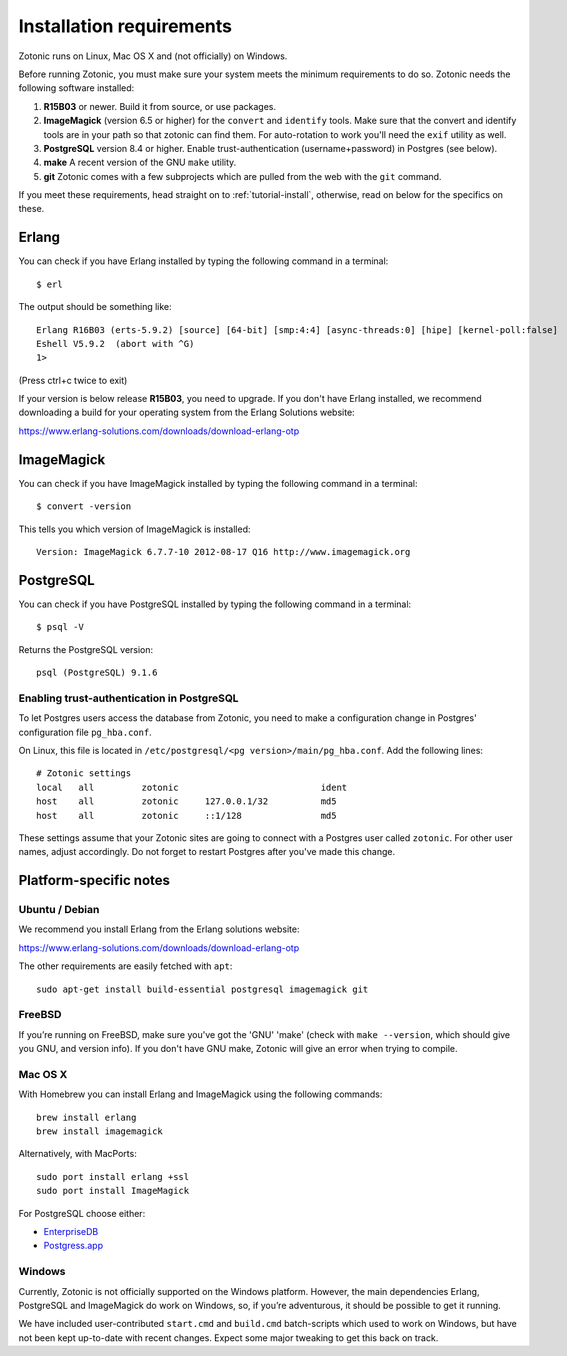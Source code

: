 .. highlight:: sh
.. _install-requirements:

Installation requirements
=========================

Zotonic runs on Linux, Mac OS X and (not officially) on Windows.

Before running Zotonic, you must make sure your system meets the
minimum requirements to do so. Zotonic needs the following software
installed:

1. **R15B03** or newer. Build it from source, or use
   packages.    

2. **ImageMagick** (version 6.5 or higher) for the ``convert`` and
   ``identify`` tools.  Make sure that the convert and identify tools
   are in your path so that zotonic can find them. For auto-rotation
   to work you'll need the ``exif`` utility as well.

3. **PostgreSQL** version 8.4 or higher. Enable trust-authentication
   (username+password) in Postgres (see below).

4. **make** A recent version of the GNU ``make`` utility.
      
5. **git** Zotonic comes with a few subprojects which are pulled from
   the web with the ``git`` command.

If you meet these requirements, head straight on to :ref:`tutorial-install`,
otherwise, read on below for the specifics on these.
   
Erlang
------

You can check if you have Erlang installed by typing the following
command in a terminal::

  $ erl

The output should be something like::

  Erlang R16B03 (erts-5.9.2) [source] [64-bit] [smp:4:4] [async-threads:0] [hipe] [kernel-poll:false]
  Eshell V5.9.2  (abort with ^G)
  1>

(Press ctrl+c twice to exit)

If your version is below release **R15B03**, you need to upgrade. If
you don't have Erlang installed, we recommend downloading a build for
your operating system from the Erlang Solutions website:

https://www.erlang-solutions.com/downloads/download-erlang-otp


ImageMagick
-----------

You can check if you have ImageMagick installed by typing the following
command in a terminal::

  $ convert -version

This tells you which version of ImageMagick is installed::

  Version: ImageMagick 6.7.7-10 2012-08-17 Q16 http://www.imagemagick.org


PostgreSQL
----------  

You can check if you have PostgreSQL installed by typing the following
command in a terminal::

  $ psql -V

Returns the PostgreSQL version::

  psql (PostgreSQL) 9.1.6


.. _psql-trust-authentication:

Enabling trust-authentication in PostgreSQL
^^^^^^^^^^^^^^^^^^^^^^^^^^^^^^^^^^^^^^^^^^^

To let Postgres users access the database from Zotonic, you need to
make a configuration change in Postgres' configuration file ``pg_hba.conf``.

On Linux, this file is located in ``/etc/postgresql/<pg
version>/main/pg_hba.conf``. Add the following lines::

  # Zotonic settings
  local   all         zotonic                           ident
  host    all         zotonic     127.0.0.1/32          md5
  host    all         zotonic     ::1/128               md5

These settings assume that your Zotonic sites are going to connect
with a Postgres user called ``zotonic``. For other user names, adjust
accordingly. Do not forget to restart Postgres after you've made this
change.


Platform-specific notes
-----------------------

Ubuntu / Debian
^^^^^^^^^^^^^^^

We recommend you install Erlang from the Erlang solutions website:

https://www.erlang-solutions.com/downloads/download-erlang-otp

The other requirements are easily fetched with ``apt``::

  sudo apt-get install build-essential postgresql imagemagick git


FreeBSD
^^^^^^^

If you’re running on FreeBSD, make sure you've got the 'GNU' 'make'
(check with ``make --version``, which should give you GNU, and version
info). If you don't have GNU make, Zotonic will give an error when
trying to compile.


Mac OS X
^^^^^^^^

With Homebrew you can install Erlang and ImageMagick using the
following commands::

  brew install erlang
  brew install imagemagick

Alternatively, with MacPorts::

  sudo port install erlang +ssl
  sudo port install ImageMagick

For PostgreSQL choose either:

* `EnterpriseDB <http://www.enterprisedb.com/products/pgdownload.do#osx>`_
* `Postgress.app <http://postgresapp.com/>`_


Windows
^^^^^^^

Currently, Zotonic is not officially supported on the Windows
platform. However, the main dependencies Erlang, PostgreSQL and
ImageMagick do work on Windows, so, if you’re adventurous, it should
be possible to get it running.

We have included user-contributed ``start.cmd`` and ``build.cmd``
batch-scripts which used to work on Windows, but have not been kept
up-to-date with recent changes. Expect some major tweaking to get this
back on track.
